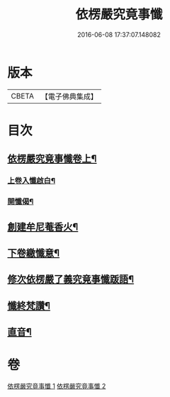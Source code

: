 #+TITLE: 依楞嚴究竟事懺 
#+DATE: 2016-06-08 17:37:07.148082

* 版本
 |     CBETA|【電子佛典集成】|

* 目次
** [[file:KR6e0158_001.txt::001-0521a2][依楞嚴究竟事懺卷上¶]]
*** [[file:KR6e0158_001.txt::001-0521a16][上卷入懺啟白¶]]
*** [[file:KR6e0158_001.txt::001-0521c16][開懺偈¶]]
** [[file:KR6e0158_001.txt::001-0530a10][創建牟尼菴香火¶]]
** [[file:KR6e0158_002.txt::002-0537c2][下卷繳懺意¶]]
** [[file:KR6e0158_002.txt::002-0538a17][修次依楞嚴了義究竟事懺䟦語¶]]
** [[file:KR6e0158_002.txt::002-0538b10][懺終梵讚¶]]
** [[file:KR6e0158_002.txt::002-0538b18][直音¶]]

* 卷
[[file:KR6e0158_001.txt][依楞嚴究竟事懺 1]]
[[file:KR6e0158_002.txt][依楞嚴究竟事懺 2]]

